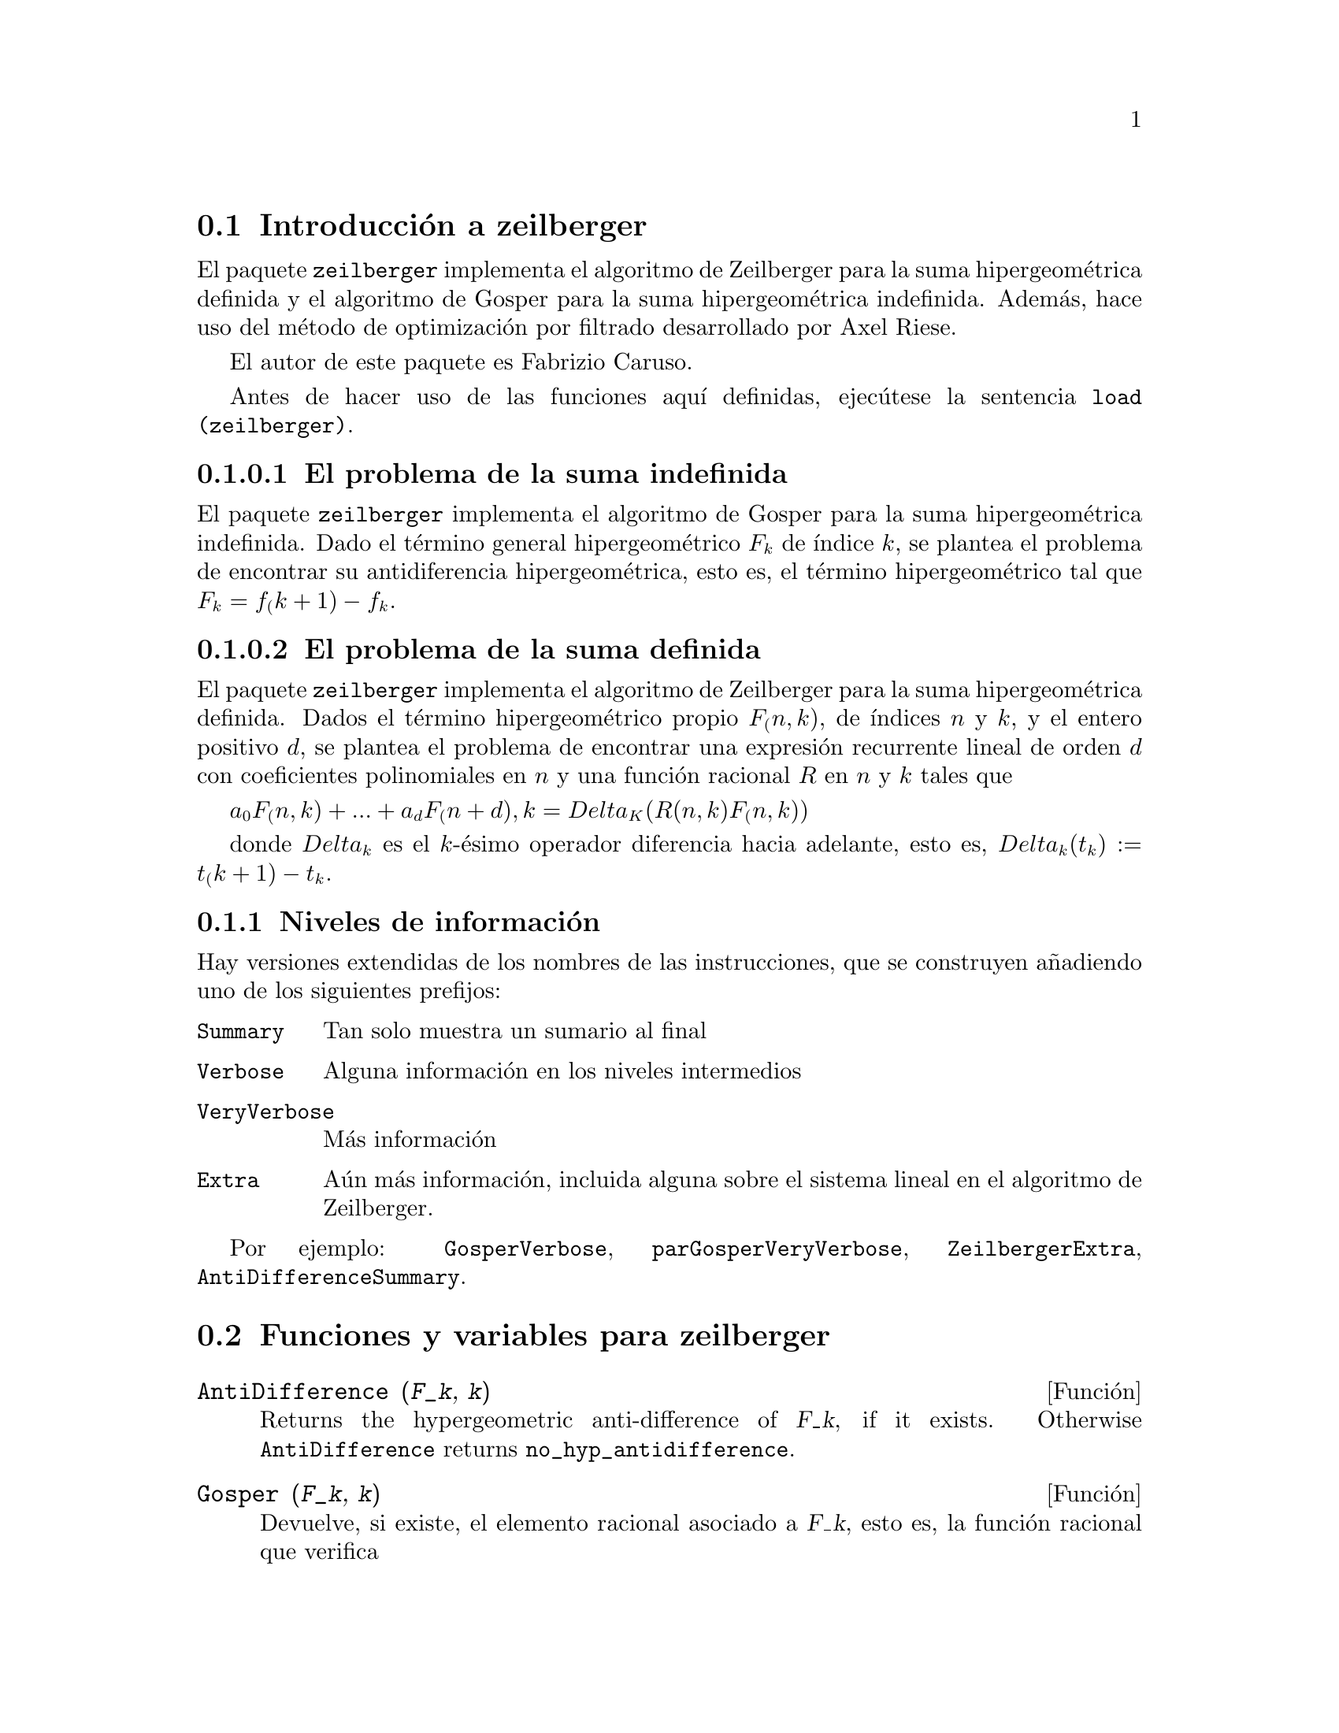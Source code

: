 @c english version 1.6
@menu
* Introducci@'on a zeilberger::
* Funciones y variables para zeilberger::
@end menu

@node Introducci@'on a zeilberger, Funciones y variables para zeilberger, zeilberger, zeilberger
@section Introducci@'on a zeilberger

El paquete @code{zeilberger} implementa el algoritmo de Zeilberger
para la suma hipergeom@'etrica definida y el algoritmo de Gosper
para la suma hipergeom@'etrica indefinida. Adem@'as, hace uso del 
m@'etodo de optimizaci@'on por filtrado desarrollado por Axel Riese.

El autor de este paquete es Fabrizio Caruso.

Antes de hacer uso de las funciones aqu@'{@dotless{i}} definidas,
ejec@'utese la sentencia @code{load (zeilberger)}.


@subsubsection El problema de la suma indefinida

El paquete @code{zeilberger} implementa el algoritmo de Gosper
para la suma hipergeom@'etrica indefinida.
Dado el t@'ermino general hipergeom@'etrico @math{F_k} de
@'{@dotless{i}}ndice @math{k}, se plantea el problema de encontrar su
antidiferencia hipergeom@'etrica, esto es, el t@'ermino
hipergeom@'etrico tal que @math{F_k = f_(k+1) - f_k}.


@subsubsection El problema de la suma definida

El paquete @code{zeilberger} implementa el algoritmo de Zeilberger
para la suma hipergeom@'etrica definida.
Dados el t@'ermino hipergeom@'etrico propio @math{F_(n,k)}, de 
@'{@dotless{i}}ndices @math{n} y @math{k}, y el entero positivo
@math{d}, se plantea el problema de encontrar una expresi@'on recurrente
lineal de orden @math{d} con coeficientes polinomiales en @math{n}
y una funci@'on racional @math{R} en @math{n} y @math{k} tales que

@math{a_0 F_(n,k) + ... + a_d F_(n+d),k = Delta_K(R(n,k) F_(n,k))}

donde @math{Delta_k} es el @math{k}-@'esimo operador diferencia hacia
adelante, esto es,
@math{Delta_k(t_k) := t_(k+1) - t_k}.

@subsection Niveles de informaci@'on

Hay versiones extendidas de los nombres de las instrucciones,
que se construyen a@~nadiendo uno de los siguientes prefijos:

@table @code
@item Summary
Tan solo muestra un sumario al final
@item Verbose
Alguna informaci@'on en los niveles intermedios
@item VeryVerbose
M@'as informaci@'on
@item Extra
A@'un m@'as informaci@'on, incluida alguna sobre
el sistema lineal en el algoritmo de Zeilberger.
@end table

Por ejemplo:
@code{GosperVerbose}, @code{parGosperVeryVerbose},
@code{ZeilbergerExtra}, @code{AntiDifferenceSummary}.


@node Funciones y variables para zeilberger,  , Introducci@'on a zeilberger, zeilberger
@section Funciones y variables para zeilberger

@deffn {Funci@'on} AntiDifference (@var{F_k}, @var{k})

Returns the hypergeometric anti-difference
of @var{F_k}, if it exists.
Otherwise @code{AntiDifference} returns @code{no_hyp_antidifference}.
@end deffn

@deffn {Funci@'on} Gosper (@var{F_k}, @var{k})
Devuelve, si existe, el elemento racional asociado a @var{F_k}, esto es,
la funci@'on racional que verifica

@math{F_k = R(k+1) F_(k+1) - R(k) F_k}.

En caso de no existir este elemento, @code{Gosper} devuelve @code{no_hyp_sol}.
@end deffn

@deffn {Funci@'on} GosperSum (@var{F_k}, @var{k}, @var{a}, @var{b}) 
Devuelve la suma de los t@'erminos @var{F_k} desde @math{@var{k} = @var{a}} hasta
@math{@var{k} = @var{b}} si @var{F_k} tiene una antidiferencia
hipergeom@'etrica. En caso contrario, @code{GosperSum} devuelve
@code{nongosper_summable}.

Ejemplos:

@c ===beg===
@c load (zeilberger);
@c GosperSum ((-1)^k*k / (4*k^2 - 1), k, 1, n);
@c GosperSum (1 / (4*k^2 - 1), k, 1, n);
@c GosperSum (x^k, k, 1, n);
@c GosperSum ((-1)^k*a! / (k!*(a - k)!), k, 1, n);
@c GosperSum (k*k!, k, 1, n);
@c GosperSum ((k + 1)*k! / (k + 1)!, k, 1, n);
@c GosperSum (1 / ((a - k)!*k!), k, 1, n);
@c ===end===
@example
(%i1) load (zeilberger);
(%o1)  /usr/share/maxima/share/contrib/Zeilberger/zeilberger.mac
(%i2) GosperSum ((-1)^k*k / (4*k^2 - 1), k, 1, n);

Dependent equations eliminated:  (1)
                           3       n + 1
                      (n + -) (- 1)
                           2               1
(%o2)               - ------------------ - -
                                  2        4
                      2 (4 (n + 1)  - 1)
(%i3) GosperSum (1 / (4*k^2 - 1), k, 1, n);
                                3
                          - n - -
                                2       1
(%o3)                  -------------- + -
                                2       2
                       4 (n + 1)  - 1
(%i4) GosperSum (x^k, k, 1, n);
                          n + 1
                         x          x
(%o4)                    ------ - -----
                         x - 1    x - 1
(%i5) GosperSum ((-1)^k*a! / (k!*(a - k)!), k, 1, n);
                                n + 1
                a! (n + 1) (- 1)              a!
(%o5)       - ------------------------- - ----------
              a (- n + a - 1)! (n + 1)!   a (a - 1)!
(%i6) GosperSum (k*k!, k, 1, n);

Dependent equations eliminated:  (1)
(%o6)                     (n + 1)! - 1
(%i7) GosperSum ((k + 1)*k! / (k + 1)!, k, 1, n);
                  (n + 1) (n + 2) (n + 1)!
(%o7)             ------------------------ - 1
                          (n + 2)!
(%i8) GosperSum (1 / ((a - k)!*k!), k, 1, n);
(%o8)                  nonGosper_summable
@end example
@end deffn

@deffn {Funci@'on} parGosper (@var{F_@{n,k@}}, @var{k}, @var{n}, @var{d})
Intenta calcular una recurrecia de orden @var{d} para @var{F_@{n,k@}}.

El algoritmo devuelve una secuencia @math{[s_1, s_2, ..., s_m]} de
soluciones, cada una de las cuales tiene la forma 

@math{[R(n, k), [a_0, a_1, ..., a_d]]}.

La funci@'on @code{parGosper} devuelve @code{[]} si no encuentra
ninguna recurrencia.
@end deffn

@deffn {Funci@'on} Zeilberger (@var{F_@{n,k@}}, @var{k}, @var{n})
Intenta calcular la suma hipergeom@'etrica indefinida de @var{F_@{n,k@}}.

La funci@'on @code{Zeilberger} invoca en primer lugar a @code{Gosper},
y en caso de no encontrar una soluci@'on, llama despu@'es a @code{parGosper}
con los @'ordenes 1, 2, 3, ..., hasta @code{max_ord}. Si @code{Zeilberger}
encuentra una soluci@'on antes de alcanzar @code{max_ord}, se detiene su
ejecuci@'on y devuelve el resultado.

El algoritmo devuelve una secuencia @math{[s_1, s_2, ..., s_m]} de
soluciones, cada una de las cuales tiene la forma 

@math{[R(n, k), [a_0, a_1, ..., a_d]]}.

La funci@'on @code{Zeilberger} devuelve @code{[]} si no encuentra
ninguna soluci@'on.

La funci@'on @code{Zeilberger} llama a @code{Gosper} s@'olo si 
@code{gosper_in_zeilberger} tiene el valor @code{true}.
@end deffn

@defvr {Variable opcional} max_ord
Valor por defecto: 5

@code{max_ord} es el m@'aximo orden de recurrencia que ensayar@'a la funci@'on @code{Zeilberger}.
@end defvr

@defvr {Variable opcional} simplified_output
Valor por defecto: @code{false}

Si @code{simplified_output} vale @code{true},
las funciones del paquete @code{zeilberger} tratan de
presentar las soluciones simplificadas.
@end defvr

@defvr {Variable opcional} linear_solver
Valor por defecto: @code{linsolve}

La variable @code{linear_solver} guarda el nombre de la funci@'on que
se utilizar@'a para resolver el sistema de ecuaciones del algoritmo de
Zeilberger.
@end defvr

@defvr {Variable opcional} warnings
Valor por defecto: @code{true}

Si @code{warnings} vale @code{true},
las funciones del paquete @code{zeilberger} emiten
mensajes de aviso durante su ejecuci@'on.
@end defvr

@defvr {Variable opcional} gosper_in_zeilberger
Valor por defecto: @code{true}

Si @code{gosper_in_zeilberger} vale @code{true},
la funci@'on @code{Zeilberger} llama a la funci@'on @code{Gosper}
antes de llamar a @code{parGosper}.
En caso contrario, @code{Zeilberger} invoca inmediatamente a @code{parGosper}.
@end defvr

@defvr {Variable opcional} trivial_solutions
Valor por defecto: @code{true}

Si @code{trivial_solutions} vale @code{true},
la funci@'on @code{Zeilberger} devuelve soluciones triviales.
@end defvr

@defvr {Variable opcional} mod_test
Valor por defecto: @code{false}

Si @code{mod_test} vale @code{true},
la funci@'on @code{parGosper} ejecuta una prueba modular 
para descartar sistemas sin soluciones.
@end defvr

@defvr {Variable opcional} modular_linear_solver
Valor por defecto: @code{linsolve}

La variable @code{modular_linear_solver} guarda el nombre de la funci@'on
que deber@'a ser llamada por la prueba modular de @code{parGosper} para
resolver sistemas lineales.
@end defvr

@defvr {Variable opcional} ev_point
Valor por defecto: @code{big_primes[10]}

La variable @code{ev_point} guarda el valor para el que debe evaluarse @var{n}
durante la ejecuci@'on de la prueba modular de @code{parGosper}.
@end defvr

@defvr {Variable opcional} mod_big_prime
Valor por defecto: @code{big_primes[1]}

La variable @code{mod_big_prime} guarda el m@'odulo utilizado por la prueba
modular de @code{parGosper}.
@end defvr

@defvr {Variable opcional} mod_threshold
Valor por defecto: 4

La variable @code{mod_threshold} es el m@'aximo orden que ensaya la prueba modular
de @code{parGosper}.
@end defvr
